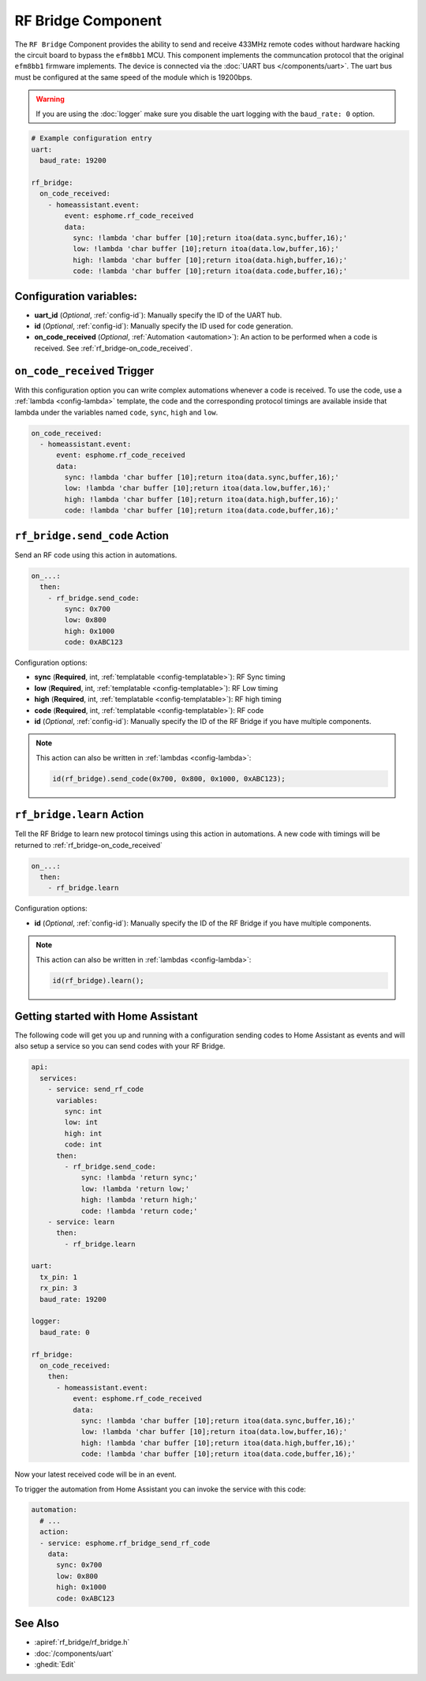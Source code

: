 RF Bridge Component
===================

.. seo::
    :description: Instructions for setting up the RF Bridge in ESPHome.
    :image: rf_bridge.jpg
    :keywords: RF Bridge

The ``RF Bridge`` Component provides the ability to send and receive 433MHz remote codes without hardware
hacking the circuit board to bypass the ``efm8bb1`` MCU. This component implements the communcation protocol
that the original ``efm8bb1`` firmware implements. The device is connected via the
:doc:`UART bus </components/uart>`. The uart bus must be configured at the same speed of the module
which is 19200bps.

.. warning::

    If you are using the :doc:`logger` make sure you disable the uart logging with the
    ``baud_rate: 0`` option.

.. figure:: images/rf_bridge-full.jpg
    :align: center
    :width: 60.0%

.. code-block:: yaml

    # Example configuration entry
    uart:
      baud_rate: 19200

    rf_bridge:
      on_code_received:
        - homeassistant.event:
            event: esphome.rf_code_received
            data:
              sync: !lambda 'char buffer [10];return itoa(data.sync,buffer,16);'
              low: !lambda 'char buffer [10];return itoa(data.low,buffer,16);'
              high: !lambda 'char buffer [10];return itoa(data.high,buffer,16);'
              code: !lambda 'char buffer [10];return itoa(data.code,buffer,16);'

Configuration variables:
------------------------

- **uart_id** (*Optional*, :ref:`config-id`): Manually specify the ID of the UART hub.
- **id** (*Optional*, :ref:`config-id`): Manually specify the ID used for code generation.
- **on_code_received** (*Optional*, :ref:`Automation <automation>`): An action to be
  performed when a code is received. See :ref:`rf_bridge-on_code_received`.

.. _rf_bridge-on_code_received:

``on_code_received`` Trigger
----------------------------

With this configuration option you can write complex automations whenever a code is
received. To use the code, use a :ref:`lambda <config-lambda>` template, the code
and the corresponding protocol timings are available inside that lambda under the
variables named ``code``, ``sync``, ``high`` and ``low``.

.. code-block:: yaml

    on_code_received:
      - homeassistant.event:
          event: esphome.rf_code_received
          data:
            sync: !lambda 'char buffer [10];return itoa(data.sync,buffer,16);'
            low: !lambda 'char buffer [10];return itoa(data.low,buffer,16);'
            high: !lambda 'char buffer [10];return itoa(data.high,buffer,16);'
            code: !lambda 'char buffer [10];return itoa(data.code,buffer,16);'


.. rf_bridge-send_code_action:

``rf_bridge.send_code`` Action
------------------------------

Send an RF code using this action in automations.

.. code-block:: yaml

    on_...:
      then:
        - rf_bridge.send_code:
            sync: 0x700
            low: 0x800
            high: 0x1000
            code: 0xABC123

Configuration options:

- **sync** (**Required**, int, :ref:`templatable <config-templatable>`): RF Sync timing
- **low** (**Required**, int, :ref:`templatable <config-templatable>`): RF Low timing
- **high** (**Required**, int, :ref:`templatable <config-templatable>`): RF high timing
- **code** (**Required**, int, :ref:`templatable <config-templatable>`): RF code
- **id** (*Optional*, :ref:`config-id`): Manually specify the ID of the RF Bridge if you have multiple components.

.. note::

    This action can also be written in :ref:`lambdas <config-lambda>`:

    .. code-block:: cpp

        id(rf_bridge).send_code(0x700, 0x800, 0x1000, 0xABC123);


.. rf_bridge-learn_action:

``rf_bridge.learn`` Action
--------------------------

Tell the RF Bridge to learn new protocol timings using this action in automations.
A new code with timings will be returned to :ref:`rf_bridge-on_code_received`

.. code-block:: yaml

    on_...:
      then:
        - rf_bridge.learn

Configuration options:

- **id** (*Optional*, :ref:`config-id`): Manually specify the ID of the RF Bridge if you have multiple components.

.. note::

    This action can also be written in :ref:`lambdas <config-lambda>`:

    .. code-block:: cpp

        id(rf_bridge).learn();


Getting started with Home Assistant
-----------------------------------

The following code will get you up and running with a configuration sending codes to
Home Assistant as events and will also setup a service so you can send codes with your RF Bridge.

.. code-block:: yaml

    api:
      services:
        - service: send_rf_code
          variables:
            sync: int
            low: int
            high: int
            code: int
          then:
            - rf_bridge.send_code:
                sync: !lambda 'return sync;'
                low: !lambda 'return low;'
                high: !lambda 'return high;'
                code: !lambda 'return code;'
        - service: learn
          then:
            - rf_bridge.learn

    uart:
      tx_pin: 1
      rx_pin: 3
      baud_rate: 19200

    logger:
      baud_rate: 0

    rf_bridge:
      on_code_received:
        then:
          - homeassistant.event:
              event: esphome.rf_code_received
              data:
                sync: !lambda 'char buffer [10];return itoa(data.sync,buffer,16);'
                low: !lambda 'char buffer [10];return itoa(data.low,buffer,16);'
                high: !lambda 'char buffer [10];return itoa(data.high,buffer,16);'
                code: !lambda 'char buffer [10];return itoa(data.code,buffer,16);'


Now your latest received code will be in an event.

To trigger the automation from Home Assistant you can invoke the service with this code:

.. code-block:: yaml

    automation:
      # ...
      action:
      - service: esphome.rf_bridge_send_rf_code
        data:
          sync: 0x700
          low: 0x800
          high: 0x1000
          code: 0xABC123

See Also
--------

- :apiref:`rf_bridge/rf_bridge.h`
- :doc:`/components/uart`
- :ghedit:`Edit`
